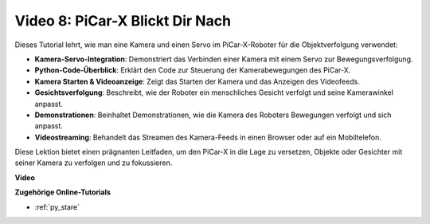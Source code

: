 Video 8: PiCar-X Blickt Dir Nach
=====================================

Dieses Tutorial lehrt, wie man eine Kamera und einen Servo im PiCar-X-Roboter für die Objektverfolgung verwendet:

* **Kamera-Servo-Integration**: Demonstriert das Verbinden einer Kamera mit einem Servo zur Bewegungsverfolgung.
* **Python-Code-Überblick**: Erklärt den Code zur Steuerung der Kamerabewegungen des PiCar-X.
* **Kamera Starten & Videoanzeige**: Zeigt das Starten der Kamera und das Anzeigen des Videofeeds.
* **Gesichtsverfolgung**: Beschreibt, wie der Roboter ein menschliches Gesicht verfolgt und seine Kamerawinkel anpasst.
* **Demonstrationen**: Beinhaltet Demonstrationen, wie die Kamera des Roboters Bewegungen verfolgt und sich anpasst.
* **Videostreaming**: Behandelt das Streamen des Kamera-Feeds in einen Browser oder auf ein Mobiltelefon.

Diese Lektion bietet einen prägnanten Leitfaden, um den PiCar-X in die Lage zu versetzen, Objekte oder Gesichter mit seiner Kamera zu verfolgen und zu fokussieren.

**Video**

.. raw:: html

    <iframe width="700" height="500" src="https://www.youtube.com/embed/zr01y4pFKSA?si=IhFTLQaDw32-HbZx" title="YouTube-Videoplayer" frameborder="0" allow="accelerometer; autoplay; clipboard-write; encrypted-media; gyroscope; picture-in-picture; web-share" allowfullscreen></iframe>

**Zugehörige Online-Tutorials**

* :ref:`py_stare`
